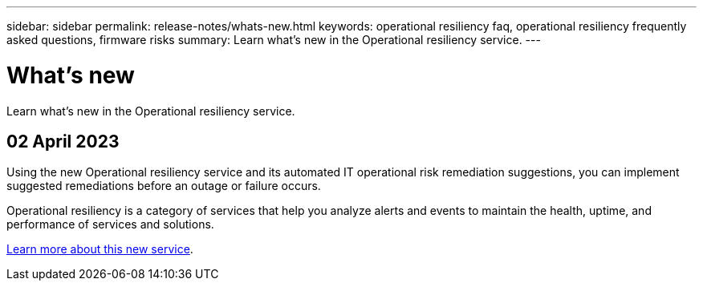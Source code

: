 ---
sidebar: sidebar
permalink: release-notes/whats-new.html
keywords: operational resiliency faq, operational resiliency frequently asked questions, firmware risks
summary: Learn what’s new in the Operational resiliency service.
---

= What's new
:hardbreaks:
:icons: font
:imagesdir: ../media/

[.lead]
Learn what’s new in the Operational resiliency service.

//tag::whats-new[]
== 02 April 2023 

Using the new Operational resiliency service and its automated IT operational risk remediation suggestions, you can implement suggested remediations before an outage or failure occurs. 

Operational resiliency is a category of services that help you analyze alerts and events to maintain the health, uptime, and performance of services and solutions.

link:https://docs.netapp.com/us-en/bluexp-operational-resiliency/get-started/intro.html[Learn more about this new service]. 
//end::whats-new[]
